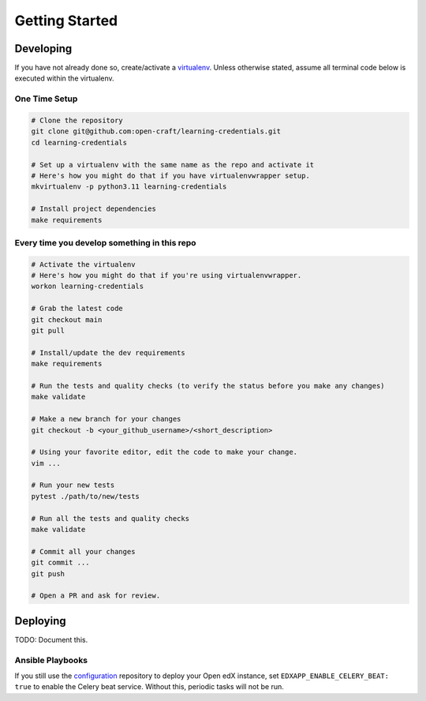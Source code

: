 Getting Started
###############

Developing
**********

If you have not already done so, create/activate a `virtualenv`_. Unless otherwise stated, assume all terminal code
below is executed within the virtualenv.

.. _virtualenv: https://virtualenvwrapper.readthedocs.org/en/latest/

One Time Setup
==============
.. code-block:: bash

  # Clone the repository
  git clone git@github.com:open-craft/learning-credentials.git
  cd learning-credentials

  # Set up a virtualenv with the same name as the repo and activate it
  # Here's how you might do that if you have virtualenvwrapper setup.
  mkvirtualenv -p python3.11 learning-credentials

  # Install project dependencies
  make requirements


Every time you develop something in this repo
=============================================
.. code-block:: bash

  # Activate the virtualenv
  # Here's how you might do that if you're using virtualenvwrapper.
  workon learning-credentials

  # Grab the latest code
  git checkout main
  git pull

  # Install/update the dev requirements
  make requirements

  # Run the tests and quality checks (to verify the status before you make any changes)
  make validate

  # Make a new branch for your changes
  git checkout -b <your_github_username>/<short_description>

  # Using your favorite editor, edit the code to make your change.
  vim ...

  # Run your new tests
  pytest ./path/to/new/tests

  # Run all the tests and quality checks
  make validate

  # Commit all your changes
  git commit ...
  git push

  # Open a PR and ask for review.


Deploying
*********

TODO: Document this.

Ansible Playbooks
=================

If you still use the `configuration`_ repository to deploy your Open edX instance, set
``EDXAPP_ENABLE_CELERY_BEAT: true`` to enable the Celery beat service. Without this, periodic tasks will not be run.

.. _configuration: https://github.com/openedx/configuration
